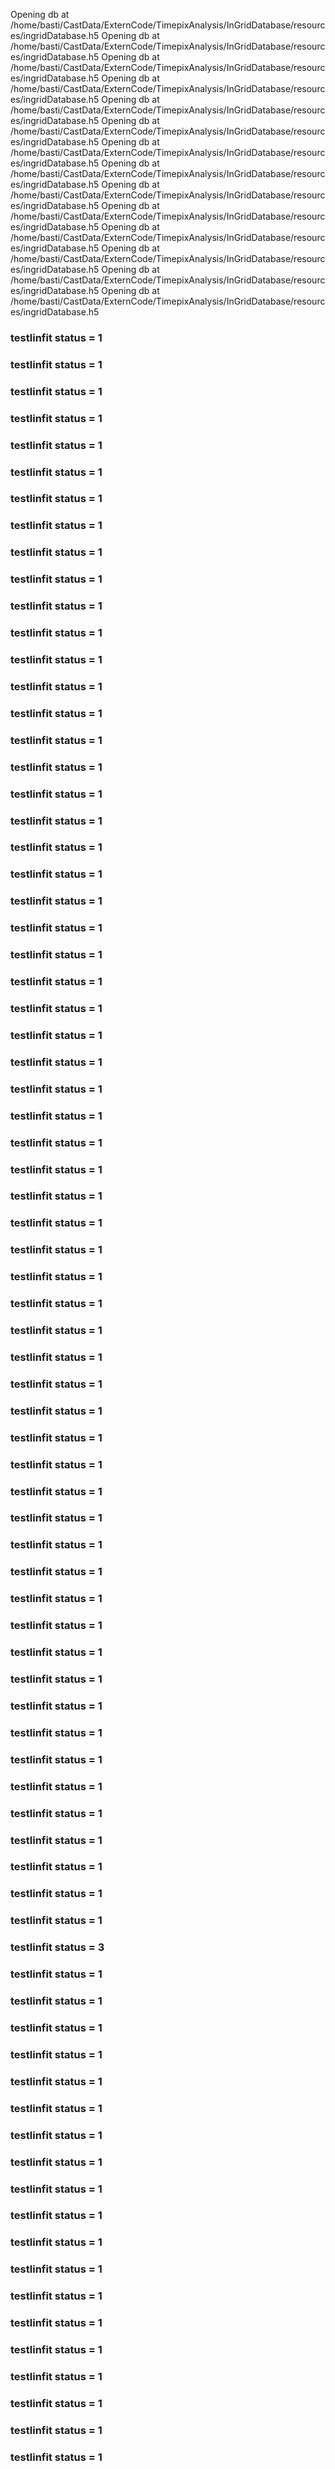 Opening db at /home/basti/CastData/ExternCode/TimepixAnalysis/InGridDatabase/resources/ingridDatabase.h5
Opening db at /home/basti/CastData/ExternCode/TimepixAnalysis/InGridDatabase/resources/ingridDatabase.h5
Opening db at /home/basti/CastData/ExternCode/TimepixAnalysis/InGridDatabase/resources/ingridDatabase.h5
Opening db at /home/basti/CastData/ExternCode/TimepixAnalysis/InGridDatabase/resources/ingridDatabase.h5
Opening db at /home/basti/CastData/ExternCode/TimepixAnalysis/InGridDatabase/resources/ingridDatabase.h5
Opening db at /home/basti/CastData/ExternCode/TimepixAnalysis/InGridDatabase/resources/ingridDatabase.h5
Opening db at /home/basti/CastData/ExternCode/TimepixAnalysis/InGridDatabase/resources/ingridDatabase.h5
Opening db at /home/basti/CastData/ExternCode/TimepixAnalysis/InGridDatabase/resources/ingridDatabase.h5
Opening db at /home/basti/CastData/ExternCode/TimepixAnalysis/InGridDatabase/resources/ingridDatabase.h5
Opening db at /home/basti/CastData/ExternCode/TimepixAnalysis/InGridDatabase/resources/ingridDatabase.h5
Opening db at /home/basti/CastData/ExternCode/TimepixAnalysis/InGridDatabase/resources/ingridDatabase.h5
Opening db at /home/basti/CastData/ExternCode/TimepixAnalysis/InGridDatabase/resources/ingridDatabase.h5
Opening db at /home/basti/CastData/ExternCode/TimepixAnalysis/InGridDatabase/resources/ingridDatabase.h5
Opening db at /home/basti/CastData/ExternCode/TimepixAnalysis/InGridDatabase/resources/ingridDatabase.h5
*** testlinfit status = 1
*** testlinfit status = 1
*** testlinfit status = 1
*** testlinfit status = 1
*** testlinfit status = 1
*** testlinfit status = 1
*** testlinfit status = 1
*** testlinfit status = 1
*** testlinfit status = 1
*** testlinfit status = 1
*** testlinfit status = 1
*** testlinfit status = 1
*** testlinfit status = 1
*** testlinfit status = 1
*** testlinfit status = 1
*** testlinfit status = 1
*** testlinfit status = 1
*** testlinfit status = 1
*** testlinfit status = 1
*** testlinfit status = 1
*** testlinfit status = 1
*** testlinfit status = 1
*** testlinfit status = 1
*** testlinfit status = 1
*** testlinfit status = 1
*** testlinfit status = 1
*** testlinfit status = 1
*** testlinfit status = 1
*** testlinfit status = 1
*** testlinfit status = 1
*** testlinfit status = 1
*** testlinfit status = 1
*** testlinfit status = 1
*** testlinfit status = 1
*** testlinfit status = 1
*** testlinfit status = 1
*** testlinfit status = 1
*** testlinfit status = 1
*** testlinfit status = 1
*** testlinfit status = 1
*** testlinfit status = 1
*** testlinfit status = 1
*** testlinfit status = 1
*** testlinfit status = 1
*** testlinfit status = 1
*** testlinfit status = 1
*** testlinfit status = 1
*** testlinfit status = 1
*** testlinfit status = 1
*** testlinfit status = 1
*** testlinfit status = 1
*** testlinfit status = 1
*** testlinfit status = 1
*** testlinfit status = 1
*** testlinfit status = 1
*** testlinfit status = 1
*** testlinfit status = 1
*** testlinfit status = 1
*** testlinfit status = 1
*** testlinfit status = 1
*** testlinfit status = 3
*** testlinfit status = 1
*** testlinfit status = 1
*** testlinfit status = 1
*** testlinfit status = 1
*** testlinfit status = 1
*** testlinfit status = 1
*** testlinfit status = 1
*** testlinfit status = 1
*** testlinfit status = 1
*** testlinfit status = 1
*** testlinfit status = 1
*** testlinfit status = 1
*** testlinfit status = 1
*** testlinfit status = 1
*** testlinfit status = 1
*** testlinfit status = 1
*** testlinfit status = 1
*** testlinfit status = 1
*** testlinfit status = 1
*** testlinfit status = 1
*** testlinfit status = 1
*** testlinfit status = 1
*** testlinfit status = 1
*** testlinfit status = 1
*** testlinfit status = 1
*** testlinfit status = 1
*** testlinfit status = 1
*** testlinfit status = 1
*** testlinfit status = 1
*** testlinfit status = 1
*** testlinfit status = 1
*** testlinfit status = 1
*** testlinfit status = 1
*** testlinfit status = 1
*** testlinfit status = 1
*** testlinfit status = 1
*** testlinfit status = 1
*** testlinfit status = 1
*** testlinfit status = 1
*** testlinfit status = 1
*** testlinfit status = 1
*** testlinfit status = 1
*** testlinfit status = 1
*** testlinfit status = 1
*** testlinfit status = 1
*** testlinfit status = 1
*** testlinfit status = 1
*** testlinfit status = 1
*** testlinfit status = 1
*** testlinfit status = 1
*** testlinfit status = 1
8 from ticks: 10 from scale: (low: 200.0, high: 600.0) and (low: 200.0, high: 600.0)
8 from ticks: 10 from scale: (low: 200.0, high: 600.0) and (low: 200.0, high: 600.0)
8 from ticks: 10 from scale: (low: 200.0, high: 600.0) and (low: 200.0, high: 600.0)
8 from ticks: 10 from scale: (low: 200.0, high: 600.0) and (low: 200.0, high: 600.0)
8 from ticks: 10 from scale: (low: 200.0, high: 600.0) and (low: 200.0, high: 600.0)
8 from ticks: 10 from scale: (low: 200.0, high: 600.0) and (low: 200.0, high: 600.0)
8 from ticks: 10 from scale: (low: 200.0, high: 600.0) and (low: 200.0, high: 600.0)
8 from ticks: 10 from scale: (low: 200.0, high: 600.0) and (low: 200.0, high: 600.0)
8 from ticks: 10 from scale: (low: 200.0, high: 600.0) and (low: 200.0, high: 600.0)
8 from ticks: 10 from scale: (low: 200.0, high: 600.0) and (low: 200.0, high: 600.0)
8 from ticks: 10 from scale: (low: 200.0, high: 600.0) and (low: 200.0, high: 600.0)
8 from ticks: 10 from scale: (low: 200.0, high: 600.0) and (low: 200.0, high: 600.0)
8 from ticks: 10 from scale: (low: 200.0, high: 600.0) and (low: 200.0, high: 600.0)
8 from ticks: 10 from scale: (low: 200.0, high: 600.0) and (low: 200.0, high: 600.0)
[INFO] TeXDaemon ready for input.
[INFO] TeXDaemon ready for input.
[INFO] TeXDaemon ready for input.
[INFO] TeXDaemon ready for input.
[INFO] TeXDaemon ready for input.
[INFO] TeXDaemon ready for input.
[INFO] TeXDaemon ready for input.
[INFO] TeXDaemon ready for input.
[INFO] TeXDaemon ready for input.
[INFO] TeXDaemon ready for input.
[INFO] TeXDaemon ready for input.
[INFO] TeXDaemon ready for input.
[INFO] TeXDaemon ready for input.
[INFO] TeXDaemon ready for input.
6 from ticks: 10 from scale: (low: 0.0, high: 6000.0) and (low: 0.0, high: 6000.0)
7 from ticks: 10 from scale: (low: 0.0, high: 7000.0) and (low: 0.0, high: 7000.0)
6 from ticks: 10 from scale: (low: 0.0, high: 6000.0) and (low: 0.0, high: 6000.0)
6 from ticks: 10 from scale: (low: 0.0, high: 6000.0) and (low: 0.0, high: 6000.0)
7 from ticks: 10 from scale: (low: 0.0, high: 7000.0) and (low: 0.0, high: 7000.0)
6 from ticks: 10 from scale: (low: 0.0, high: 6000.0) and (low: 0.0, high: 6000.0)
6 from ticks: 10 from scale: (low: 0.0, high: 6000.0) and (low: 0.0, high: 6000.0)
6 from ticks: 10 from scale: (low: 0.0, high: 6000.0) and (low: 0.0, high: 6000.0)
6 from ticks: 10 from scale: (low: 0.0, high: 6000.0) and (low: 0.0, high: 6000.0)
6 from ticks: 10 from scale: (low: 0.0, high: 6000.0) and (low: 0.0, high: 6000.0)
6 from ticks: 10 from scale: (low: 0.0, high: 6000.0) and (low: 0.0, high: 6000.0)
6 from ticks: 10 from scale: (low: 0.0, high: 6000.0) and (low: 0.0, high: 6000.0)
7 from ticks: 10 from scale: (low: 0.0, high: 7000.0) and (low: 0.0, high: 7000.0)
6 from ticks: 10 from scale: (low: 0.0, high: 6000.0) and (low: 0.0, high: 6000.0)
shellCmd: command -v lualatex
shellCmd: command -v lualatex
shellCmd: command -v lualatex
shellCmd: command -v lualatex
shellCmd: command -v lualatex
shellCmd: command -v lualatex
shellCmd: command -v lualatex
shellCmd: lualatex -output-directory /home/basti/phd/Figs/detector/calibration /home/basti/phd/Figs/detector/calibration/s_curves_0_Run3_lX_200.0_lY_3750.0.tex
shellCmd: command -v lualatex
shellCmd: lualatex -output-directory /home/basti/phd/Figs/detector/calibration /home/basti/phd/Figs/detector/calibration/s_curves_4_Run3_lX_200.0_lY_3750.0.tex
shellCmd: command -v lualatex
shellCmd: command -v lualatex
shellCmd: lualatex -output-directory /home/basti/phd/Figs/detector/calibration /home/basti/phd/Figs/detector/calibration/s_curves_0_Run2_lX_200.0_lY_3750.0.tex
shellCmd: lualatex -output-directory /home/basti/phd/Figs/detector/calibration /home/basti/phd/Figs/detector/calibration/s_curves_1_Run3_lX_200.0_lY_3750.0.tex
shellCmd: lualatex -output-directory /home/basti/phd/Figs/detector/calibration /home/basti/phd/Figs/detector/calibration/s_curves_4_Run2_lX_200.0_lY_3750.0.tex
shellCmd: lualatex -output-directory /home/basti/phd/Figs/detector/calibration /home/basti/phd/Figs/detector/calibration/s_curves_2_Run3_lX_200.0_lY_3750.0.tex
shellCmd: lualatex -output-directory /home/basti/phd/Figs/detector/calibration /home/basti/phd/Figs/detector/calibration/s_curves_3_Run2_lX_200.0_lY_3750.0.tex
shellCmd: lualatex -output-directory /home/basti/phd/Figs/detector/calibration /home/basti/phd/Figs/detector/calibration/s_curves_5_Run3_lX_200.0_lY_3750.0.tex
shellCmd: command -v lualatex
shellCmd: lualatex -output-directory /home/basti/phd/Figs/detector/calibration /home/basti/phd/Figs/detector/calibration/s_curves_5_Run2_lX_200.0_lY_3750.0.tex
shellCmd: command -v lualatex
shellCmd: lualatex -output-directory /home/basti/phd/Figs/detector/calibration /home/basti/phd/Figs/detector/calibration/s_curves_6_Run3_lX_200.0_lY_3750.0.tex
shellCmd: command -v lualatex
shellCmd: command -v lualatex
shellCmd: lualatex -output-directory /home/basti/phd/Figs/detector/calibration /home/basti/phd/Figs/detector/calibration/s_curves_6_Run2_lX_200.0_lY_3750.0.tex
shellCmd: lualatex -output-directory /home/basti/phd/Figs/detector/calibration /home/basti/phd/Figs/detector/calibration/s_curves_1_Run2_lX_200.0_lY_3750.0.tex
shellCmd: lualatex -output-directory /home/basti/phd/Figs/detector/calibration /home/basti/phd/Figs/detector/calibration/s_curves_2_Run2_lX_200.0_lY_3750.0.tex
shellCmd: lualatex -output-directory /home/basti/phd/Figs/detector/calibration /home/basti/phd/Figs/detector/calibration/s_curves_3_Run3_lX_200.0_lY_3750.0.tex
Generated: /home/basti/phd/Figs/detector/calibration/s_curves_4_Run3_lX_200.0_lY_3750.0.pdf
Generated: /home/basti/phd/Figs/detector/calibration/s_curves_3_Run2_lX_200.0_lY_3750.0.pdf
Generated: /home/basti/phd/Figs/detector/calibration/s_curves_4_Run2_lX_200.0_lY_3750.0.pdf
Generated: /home/basti/phd/Figs/detector/calibration/s_curves_1_Run3_lX_200.0_lY_3750.0.pdf
Generated: /home/basti/phd/Figs/detector/calibration/s_curves_5_Run3_lX_200.0_lY_3750.0.pdf
Generated: /home/basti/phd/Figs/detector/calibration/s_curves_0_Run3_lX_200.0_lY_3750.0.pdf
Generated: /home/basti/phd/Figs/detector/calibration/s_curves_2_Run2_lX_200.0_lY_3750.0.pdf
Generated: /home/basti/phd/Figs/detector/calibration/s_curves_0_Run2_lX_200.0_lY_3750.0.pdf
Generated: /home/basti/phd/Figs/detector/calibration/s_curves_6_Run2_lX_200.0_lY_3750.0.pdf
Generated: /home/basti/phd/Figs/detector/calibration/s_curves_5_Run2_lX_200.0_lY_3750.0.pdf
Generated: /home/basti/phd/Figs/detector/calibration/s_curves_2_Run3_lX_200.0_lY_3750.0.pdf
Generated: /home/basti/phd/Figs/detector/calibration/s_curves_3_Run3_lX_200.0_lY_3750.0.pdf
| chip | voltage | runPeriod | N | ΔN | μ | Δμ | σ | Δσ |
|----|----|----|----|----|----|----|----|----|
|4|20|Run3|999.7|0.4|437.3|0.004919|4.256|0.006459|
|4|25|Run3|1003|0.376|446.7|0.005023|4.561|0.006614|
|4|30|Run3|999.5|0.3509|455.5|0.004807|4.4|0.006384|
|4|35|Run3|999.4|0.424|465.1|0.005229|4.494|0.0068|
|4|40|Run3|997.6|0.372|474.8|0.004981|4.492|0.006571|
|4|50|Run3|997.6|0.4397|492.6|0.005304|4.476|0.006868|
|4|60|Run3|1004|0.3632|511.5|0.005063|4.706|0.006681|
|4|100|Run3|998.8|0.3903|582.7|0.005315|4.818|0.00695|

*** testlinfit status = 1
9 from ticks: 10 from scale: (low: 420.0, high: 600.0) and (low: 420.0, high: 600.0)
| chip | voltage | runPeriod | N | ΔN | μ | Δμ | σ | Δσ |
|----|----|----|----|----|----|----|----|----|
|3|20|Run2|1020|1.225|422.9|0.00906|4.107|0.009371|
|3|25|Run2|1011|0.5655|428.1|0.005788|4.353|0.007229|
|3|30|Run2|1003|0.3785|433.1|0.004842|4.303|0.006391|
|3|35|Run2|1001|0.3727|438.4|0.004825|4.305|0.006377|
|3|40|Run2|1001|0.3724|444.3|0.004802|4.272|0.00635|
|3|50|Run2|1001|0.3643|454.1|0.004931|4.496|0.006519|
|3|60|Run2|999.5|0.3824|464.3|0.005009|4.477|0.006591|
|3|100|Run2|1005|0.4337|502.6|0.005988|5.397|0.007674|

*** testlinfit status = 1
9 from ticks: 10 from scale: (low: 420.0, high: 510.0) and (low: 420.0, high: 510.0)
| chip | voltage | runPeriod | N | ΔN | μ | Δμ | σ | Δσ |
|----|----|----|----|----|----|----|----|----|
|4|20|Run2|1040|1.203|427.4|0.009416|4.453|0.009669|
|4|25|Run2|1006|0.6367|433.2|0.006145|4.298|0.007513|
|4|30|Run2|1005|0.3829|438.1|0.004901|4.371|0.006456|
|4|35|Run2|1001|0.3561|443.3|0.004829|4.407|0.006405|
|4|40|Run2|1001|0.4318|449.2|0.005384|4.642|0.006972|
|4|50|Run2|999.3|0.362|459.1|0.004891|4.445|0.006473|
|4|60|Run2|1010|0.4457|469.4|0.005662|4.944|0.00727|
|4|100|Run2|1006|0.4092|507.6|0.005949|5.552|0.00768|

*** testlinfit status = 3
9 from ticks: 10 from scale: (low: 420.0, high: 510.0) and (low: 420.0, high: 510.0)
Generated: /home/basti/phd/Figs/detector/calibration/s_curves_6_Run3_lX_200.0_lY_3750.0.pdf
| chip | voltage | runPeriod | N | ΔN | μ | Δμ | σ | Δσ |
|----|----|----|----|----|----|----|----|----|
|1|20|Run3|1007|0.5532|384.6|0.00592|4.532|0.007397|
|1|25|Run3|1023|0.6033|393.6|0.007034|5.418|0.008488|
|1|30|Run3|1000|0.467|403.7|0.005764|4.853|0.007362|
|1|35|Run3|983.4|0.3714|413.1|0.004776|4.133|0.006327|
|1|40|Run3|1013|0.3916|422|0.005359|4.966|0.006994|
|1|50|Run3|1022|0.6807|440.9|0.007737|5.551|0.009052|
|1|60|Run3|982.4|0.3855|461.3|0.005151|4.526|0.006767|
|1|100|Run3|999.6|0.3774|534.6|0.005401|5.032|0.007076|

*** testlinfit status = 3
8 from ticks: 10 from scale: (low: 380.0, high: 540.0) and (low: 380.0, high: 540.0)
| chip | voltage | runPeriod | N | ΔN | μ | Δμ | σ | Δσ |
|----|----|----|----|----|----|----|----|----|
|5|20|Run3|980.6|0.3185|351.3|0.004076|3.441|0.005511|
|5|25|Run3|1012|0.4223|359.8|0.005834|5.346|0.007509|
|5|30|Run3|1003|0.3553|369.1|0.00509|4.786|0.006727|
|5|35|Run3|999.5|0.5331|378.9|0.006367|5.063|0.007928|
|5|40|Run3|991.5|0.4121|388.8|0.005378|4.701|0.006998|
|5|50|Run3|993.7|0.3681|406.8|0.004946|4.445|0.006536|
|5|60|Run3|1009|0.3795|425.5|0.005705|5.503|0.007451|
|5|100|Run3|1006|0.4792|498.9|0.006008|5.086|0.007616|

*** testlinfit status = 3
8 from ticks: 10 from scale: (low: 340.0, high: 500.0) and (low: 340.0, high: 500.0)
Generated: /home/basti/phd/Figs/detector/calibration/s_curves_1_Run2_lX_200.0_lY_3750.0.pdf
| chip | voltage | runPeriod | N | ΔN | μ | Δμ | σ | Δσ |
|----|----|----|----|----|----|----|----|----|
|0|20|Run3|1001|0.37|421.3|0.004754|4.221|0.006294|
|0|25|Run3|1004|0.3732|430.8|0.004994|4.545|0.006582|
|0|30|Run3|1000|0.3867|440.1|0.004989|4.429|0.006561|
|0|35|Run3|1005|0.3935|449.3|0.005154|4.627|0.006748|
|0|40|Run3|1002|0.3842|459.4|0.005048|4.53|0.006635|
|0|50|Run3|1002|0.3928|478.2|0.005145|4.603|0.006741|
|0|60|Run3|1001|0.3806|497.6|0.00505|4.553|0.006643|
|0|100|Run3|1004|0.3936|569.8|0.005365|4.895|0.007004|

*** testlinfit status = 1
8 from ticks: 10 from scale: (low: 420.0, high: 580.0) and (low: 420.0, high: 580.0)
| chip | voltage | runPeriod | N | ΔN | μ | Δμ | σ | Δσ |
|----|----|----|----|----|----|----|----|----|
|2|20|Run2|998.4|0.8093|351.8|0.007102|4.242|0.008231|
|2|25|Run2|1028|0.7173|356.9|0.006721|4.518|0.00796|
|2|30|Run2|1006|0.396|362.3|0.005205|4.683|0.006806|
|2|35|Run2|1003|0.3835|368.1|0.005318|4.898|0.006962|
|2|40|Run2|1013|0.4821|373.9|0.006488|5.664|0.008148|
|2|50|Run2|985.4|0.405|386.9|0.005722|5.14|0.007423|
|2|60|Run2|1015|0.4928|397.8|0.006599|5.721|0.008248|
|2|100|Run2|1002|0.4138|436|0.005847|5.353|0.007547|

*** testlinfit status = 1
| chip | voltage | runPeriod | N | ΔN | μ | Δμ | σ | Δσ |
|----|----|----|----|----|----|----|----|----|
|6|20|Run2|1008|1.057|400.5|0.00954|4.876|0.01006|
|6|25|Run2|981.7|0.433|407.7|0.005316|4.43|0.006901|
|6|30|Run2|990.9|0.3359|413.2|0.004408|3.878|0.005909|
|6|35|Run2|996.6|0.3557|417.6|0.004588|4.055|0.006108|
|6|40|Run2|995.3|0.3669|423.4|0.004743|4.192|0.006287|
|6|50|Run2|995.7|0.384|433.3|0.005026|4.464|0.006612|
|6|60|Run2|990.4|0.3798|444.6|0.005093|4.542|0.006701|
|6|100|Run2|998.2|0.4102|483.5|0.00559|5.026|0.007249|

*** testlinfit status = 1
10 from ticks: 10 from scale: (low: 390.0, high: 490.0) and (low: 390.0, high: 490.0)
9 from ticks: 10 from scale: (low: 350.0, high: 440.0) and (low: 350.0, high: 440.0)
| chip | voltage | runPeriod | N | ΔN | μ | Δμ | σ | Δσ |
|----|----|----|----|----|----|----|----|----|
|2|20|Run3|1000|0.3853|366.4|0.005084|4.56|0.006677|
|2|25|Run3|1001|0.3791|375.9|0.005146|4.689|0.006762|
|2|30|Run3|1003|0.4448|384.9|0.005457|4.657|0.007037|
|2|35|Run3|1001|0.3878|394.5|0.005168|4.66|0.006776|
|2|40|Run3|1001|0.4325|405|0.005309|4.55|0.006881|
|2|50|Run3|1002|0.3695|423.3|0.005096|4.69|0.006713|
|2|60|Run3|1001|0.3829|443.1|0.005312|4.886|0.006957|
|2|100|Run3|1003|0.3783|516.5|0.005342|4.972|0.007|

*** testlinfit status = 3
8 from ticks: 10 from scale: (low: 360.0, high: 520.0) and (low: 360.0, high: 520.0)
| chip | voltage | runPeriod | N | ΔN | μ | Δμ | σ | Δσ |
|----|----|----|----|----|----|----|----|----|
|3|20|Run3|998.8|0.3833|436|0.004918|4.348|0.006479|
|3|25|Run3|1002|0.377|445.6|0.005006|4.521|0.006593|
|3|30|Run3|1001|0.3666|454.1|0.00497|4.537|0.006564|
|3|35|Run3|1005|0.3822|463.6|0.005077|4.604|0.00667|
|3|40|Run3|1001|0.3767|473.6|0.004984|4.488|0.006567|
|3|50|Run3|1002|0.3772|491.7|0.005049|4.579|0.006646|
|3|60|Run3|999.8|0.3738|511.6|0.00493|4.427|0.006506|
|3|100|Run3|954.5|0.3897|583.8|0.005565|4.828|0.007279|

*** testlinfit status = 1
[INFO] TeXDaemon ready for input.
9 from ticks: 10 from scale: (low: 420.0, high: 600.0) and (low: 420.0, high: 600.0)
| chip | voltage | runPeriod | N | ΔN | μ | Δμ | σ | Δσ |
|----|----|----|----|----|----|----|----|----|
|0|20|Run2|989.8|0.8928|408.9|0.007268|3.991|0.008277|
|0|25|Run2|1006|0.4597|414.2|0.004923|3.974|0.006386|
|0|30|Run2|1004|0.3651|419.2|0.004602|4.067|0.006111|
|0|35|Run2|999.3|0.3604|424.4|0.004597|4.058|0.006113|
|0|40|Run2|1003|0.3845|429.2|0.004994|4.465|0.006569|
|0|50|Run2|1002|0.3689|439|0.00499|4.554|0.006585|
|0|60|Run2|1004|0.4107|449.1|0.00541|4.834|0.007032|
|0|100|Run2|1013|0.4559|486.9|0.006465|5.853|0.008183|

*** testlinfit status = 1
| chip | voltage | runPeriod | N | ΔN | μ | Δμ | σ | Δσ |
|----|----|----|----|----|----|----|----|----|
|5|20|Run2|1017|0.9365|336|0.007614|4.191|0.008502|
|5|25|Run2|1047|0.7914|341.5|0.00795|5.237|0.009016|
|5|30|Run2|988|0.4721|347.8|0.005962|4.962|0.007589|
|5|35|Run2|993.4|0.3367|352.5|0.004536|4.066|0.006067|
|5|40|Run2|1002|0.3981|357.8|0.005052|4.453|0.00662|
|5|50|Run2|999|0.3784|368.3|0.005305|4.891|0.006957|
|5|60|Run2|982.6|0.4703|381.5|0.006751|5.831|0.0085|
|5|100|Run2|1009|0.407|420.7|0.005546|5.066|0.007196|

*** testlinfit status = 1
9 from ticks: 10 from scale: (low: 400.0, high: 490.0) and (low: 400.0, high: 490.0)
10 from ticks: 10 from scale: (low: 330.0, high: 430.0) and (low: 330.0, high: 430.0)
| chip | voltage | runPeriod | N | ΔN | μ | Δμ | σ | Δσ |
|----|----|----|----|----|----|----|----|----|
|6|20|Run3|993.9|0.375|413.2|0.004854|4.282|0.006414|
|6|25|Run3|1002|0.3873|422.3|0.005074|4.549|0.006662|
|6|30|Run3|997.5|0.3923|431.5|0.005272|4.74|0.006896|
|6|35|Run3|1000|0.4067|441.1|0.005354|4.764|0.006972|
|6|40|Run3|1001|0.379|450.8|0.005124|4.662|0.006734|
|6|50|Run3|1005|0.4097|469.4|0.005494|4.956|0.007131|
|6|60|Run3|1000|0.3918|489.3|0.005174|4.637|0.006778|
|6|100|Run3|1009|0.4163|562.9|0.005794|5.32|0.007475|

*** testlinfit status = 2
9 from ticks: 10 from scale: (low: 400.0, high: 580.0) and (low: 400.0, high: 580.0)
[INFO] TeXDaemon ready for input.
| chip | voltage | runPeriod | N | ΔN | μ | Δμ | σ | Δσ |
|----|----|----|----|----|----|----|----|----|
|1|20|Run2|1069|1.481|368.1|0.01156|4.832|0.01095|
|1|25|Run2|1067|0.7955|374.7|0.009635|6.7|0.01062|
|1|30|Run2|975.2|0.3802|382.1|0.005377|4.803|0.007053|
|1|35|Run2|990.6|0.4188|387.6|0.005426|4.709|0.007046|
|1|40|Run2|1023|0.6093|393.5|0.007115|5.453|0.008561|
|1|50|Run2|989.8|0.4391|405.3|0.006054|5.321|0.007752|
|1|60|Run2|987.7|0.3325|415.5|0.004108|3.466|0.005535|
|1|100|Run2|1018|0.4941|452.2|0.006787|5.945|0.008457|

*** testlinfit status = 1
10 from ticks: 10 from scale: (low: 360.0, high: 460.0) and (low: 360.0, high: 460.0)
[INFO] TeXDaemon ready for input.
[INFO] TeXDaemon ready for input.
[INFO] TeXDaemon ready for input.
[INFO] TeXDaemon ready for input.
[INFO] TeXDaemon ready for input.
[INFO] TeXDaemon ready for input.
[INFO] TeXDaemon ready for input.
[INFO] TeXDaemon ready for input.
[INFO] TeXDaemon ready for input.
[INFO] TeXDaemon ready for input.
[INFO] TeXDaemon ready for input.
[INFO] TeXDaemon ready for input.
9 from ticks: 10 from scale: (low: 500.0, high: 5000.0) and (low: 500.0, high: 5000.0)
9 from ticks: 10 from scale: (low: 500.0, high: 5000.0) and (low: 500.0, high: 5000.0)
9 from ticks: 10 from scale: (low: 500.0, high: 5000.0) and (low: 500.0, high: 5000.0)
shellCmd: command -v lualatex
9 from ticks: 10 from scale: (low: 500.0, high: 5000.0) and (low: 500.0, high: 5000.0)
9 from ticks: 10 from scale: (low: 500.0, high: 5000.0) and (low: 500.0, high: 5000.0)
shellCmd: lualatex -output-directory /home/basti/phd/Figs/detector/calibration /home/basti/phd/Figs/detector/calibration/thl_calibration_chip_4_Run3_lX_200.0_lY_3750.0.tex
shellCmd: command -v lualatex
9 from ticks: 10 from scale: (low: 500.0, high: 5000.0) and (low: 500.0, high: 5000.0)
shellCmd: lualatex -output-directory /home/basti/phd/Figs/detector/calibration /home/basti/phd/Figs/detector/calibration/thl_calibration_chip_3_Run2_lX_200.0_lY_3750.0.tex
shellCmd: command -v lualatex
shellCmd: command -v lualatex
9 from ticks: 10 from scale: (low: 500.0, high: 5000.0) and (low: 500.0, high: 5000.0)
shellCmd: command -v lualatex
shellCmd: lualatex -output-directory /home/basti/phd/Figs/detector/calibration /home/basti/phd/Figs/detector/calibration/thl_calibration_chip_4_Run2_lX_200.0_lY_3750.0.tex
9 from ticks: 10 from scale: (low: 500.0, high: 5000.0) and (low: 500.0, high: 5000.0)
shellCmd: lualatex -output-directory /home/basti/phd/Figs/detector/calibration /home/basti/phd/Figs/detector/calibration/thl_calibration_chip_1_Run3_lX_200.0_lY_3750.0.tex
9 from ticks: 10 from scale: (low: 500.0, high: 5000.0) and (low: 500.0, high: 5000.0)
9 from ticks: 10 from scale: (low: 500.0, high: 5000.0) and (low: 500.0, high: 5000.0)
shellCmd: lualatex -output-directory /home/basti/phd/Figs/detector/calibration /home/basti/phd/Figs/detector/calibration/thl_calibration_chip_5_Run3_lX_200.0_lY_3750.0.tex
shellCmd: command -v lualatex
9 from ticks: 10 from scale: (low: 500.0, high: 5000.0) and (low: 500.0, high: 5000.0)
9 from ticks: 10 from scale: (low: 500.0, high: 5000.0) and (low: 500.0, high: 5000.0)
shellCmd: lualatex -output-directory /home/basti/phd/Figs/detector/calibration /home/basti/phd/Figs/detector/calibration/thl_calibration_chip_0_Run3_lX_200.0_lY_3750.0.tex
9 from ticks: 10 from scale: (low: 500.0, high: 5000.0) and (low: 500.0, high: 5000.0)
9 from ticks: 10 from scale: (low: 500.0, high: 5000.0) and (low: 500.0, high: 5000.0)
shellCmd: command -v lualatex
shellCmd: command -v lualatex
shellCmd: command -v lualatex
shellCmd: lualatex -output-directory /home/basti/phd/Figs/detector/calibration /home/basti/phd/Figs/detector/calibration/thl_calibration_chip_6_Run2_lX_200.0_lY_3750.0.tex
shellCmd: command -v lualatex
shellCmd: lualatex -output-directory /home/basti/phd/Figs/detector/calibration /home/basti/phd/Figs/detector/calibration/thl_calibration_chip_3_Run3_lX_200.0_lY_3750.0.tex
shellCmd: lualatex -output-directory /home/basti/phd/Figs/detector/calibration /home/basti/phd/Figs/detector/calibration/thl_calibration_chip_2_Run3_lX_200.0_lY_3750.0.tex
shellCmd: lualatex -output-directory /home/basti/phd/Figs/detector/calibration /home/basti/phd/Figs/detector/calibration/thl_calibration_chip_0_Run2_lX_200.0_lY_3750.0.tex
shellCmd: command -v lualatex
shellCmd: command -v lualatex
shellCmd: command -v lualatex
shellCmd: lualatex -output-directory /home/basti/phd/Figs/detector/calibration /home/basti/phd/Figs/detector/calibration/thl_calibration_chip_2_Run2_lX_200.0_lY_3750.0.tex
shellCmd: command -v lualatex
shellCmd: lualatex -output-directory /home/basti/phd/Figs/detector/calibration /home/basti/phd/Figs/detector/calibration/thl_calibration_chip_5_Run2_lX_200.0_lY_3750.0.tex
shellCmd: lualatex -output-directory /home/basti/phd/Figs/detector/calibration /home/basti/phd/Figs/detector/calibration/thl_calibration_chip_6_Run3_lX_200.0_lY_3750.0.tex
shellCmd: lualatex -output-directory /home/basti/phd/Figs/detector/calibration /home/basti/phd/Figs/detector/calibration/thl_calibration_chip_1_Run2_lX_200.0_lY_3750.0.tex
Generated: /home/basti/phd/Figs/detector/calibration/thl_calibration_chip_4_Run3_lX_200.0_lY_3750.0.pdf
Generated: /home/basti/phd/Figs/detector/calibration/thl_calibration_chip_5_Run3_lX_200.0_lY_3750.0.pdf
Generated: /home/basti/phd/Figs/detector/calibration/thl_calibration_chip_3_Run2_lX_200.0_lY_3750.0.pdf
Generated: /home/basti/phd/Figs/detector/calibration/thl_calibration_chip_1_Run3_lX_200.0_lY_3750.0.pdf
Generated: /home/basti/phd/Figs/detector/calibration/thl_calibration_chip_4_Run2_lX_200.0_lY_3750.0.pdf
Generated: /home/basti/phd/Figs/detector/calibration/thl_calibration_chip_0_Run3_lX_200.0_lY_3750.0.pdf
Generated: /home/basti/phd/Figs/detector/calibration/thl_calibration_chip_3_Run3_lX_200.0_lY_3750.0.pdf
Generated: /home/basti/phd/Figs/detector/calibration/thl_calibration_chip_6_Run2_lX_200.0_lY_3750.0.pdf
Generated: /home/basti/phd/Figs/detector/calibration/thl_calibration_chip_0_Run2_lX_200.0_lY_3750.0.pdf
Generated: /home/basti/phd/Figs/detector/calibration/thl_calibration_chip_5_Run2_lX_200.0_lY_3750.0.pdf
Generated: /home/basti/phd/Figs/detector/calibration/thl_calibration_chip_2_Run3_lX_200.0_lY_3750.0.pdf
Generated: /home/basti/phd/Figs/detector/calibration/thl_calibration_chip_2_Run2_lX_200.0_lY_3750.0.pdf
Generated: /home/basti/phd/Figs/detector/calibration/thl_calibration_chip_6_Run3_lX_200.0_lY_3750.0.pdf
Generated: /home/basti/phd/Figs/detector/calibration/thl_calibration_chip_1_Run2_lX_200.0_lY_3750.0.pdf
